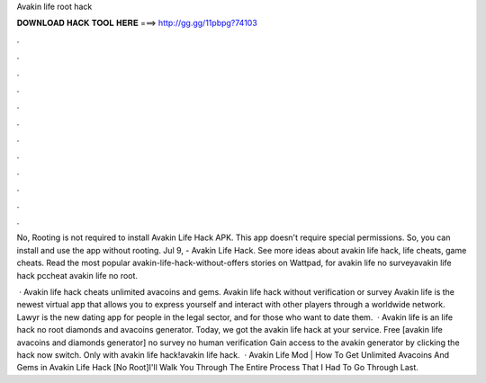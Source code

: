 Avakin life root hack



𝐃𝐎𝐖𝐍𝐋𝐎𝐀𝐃 𝐇𝐀𝐂𝐊 𝐓𝐎𝐎𝐋 𝐇𝐄𝐑𝐄 ===> http://gg.gg/11pbpg?74103



.



.



.



.



.



.



.



.



.



.



.



.

No, Rooting is not required to install Avakin Life Hack APK. This app doesn't require special permissions. So, you can install and use the app without rooting. Jul 9, - Avakin Life Hack. See more ideas about avakin life hack, life cheats, game cheats. Read the most popular avakin-life-hack-without-offers stories on Wattpad, for avakin life no surveyavakin life hack pccheat avakin life no root.

 · Avakin life hack cheats unlimited avacoins and gems. Avakin life hack without verification or survey Avakin life is the newest virtual app that allows you to express yourself and interact with other players through a worldwide network. Lawyr is the new dating app for people in the legal sector, and for those who want to date them.  · Avakin life is an  life hack no root diamonds and avacoins generator. Today, we got the avakin life hack at your service. Free [avakin life avacoins and diamonds generator] no survey no human verification Gain access to the avakin generator by clicking the hack now switch. Only with avakin life hack!avakin life hack.  · Avakin Life Mod | How To Get Unlimited Avacoins And Gems in Avakin Life Hack [No Root]I'll Walk You Through The Entire Process That I Had To Go Through Last.
